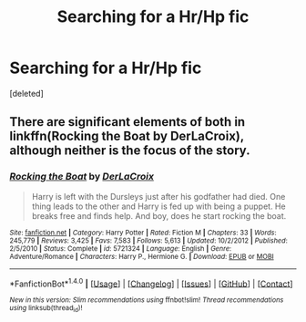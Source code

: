 #+TITLE: Searching for a Hr/Hp fic

* Searching for a Hr/Hp fic
:PROPERTIES:
:Score: 4
:DateUnix: 1505827390.0
:DateShort: 2017-Sep-19
:FlairText: Fic Search
:END:
[deleted]


** There are significant elements of both in linkffn(Rocking the Boat by DerLaCroix), although neither is the focus of the story.
:PROPERTIES:
:Author: AhoraMuchachoLiberta
:Score: 2
:DateUnix: 1505828336.0
:DateShort: 2017-Sep-19
:END:

*** [[http://www.fanfiction.net/s/5721324/1/][*/Rocking the Boat/*]] by [[https://www.fanfiction.net/u/1679315/DerLaCroix][/DerLaCroix/]]

#+begin_quote
  Harry is left with the Dursleys just after his godfather had died. One thing leads to the other and Harry is fed up with being a puppet. He breaks free and finds help. And boy, does he start rocking the boat.
#+end_quote

^{/Site/: [[http://www.fanfiction.net/][fanfiction.net]] *|* /Category/: Harry Potter *|* /Rated/: Fiction M *|* /Chapters/: 33 *|* /Words/: 245,779 *|* /Reviews/: 3,425 *|* /Favs/: 7,583 *|* /Follows/: 5,613 *|* /Updated/: 10/2/2012 *|* /Published/: 2/5/2010 *|* /Status/: Complete *|* /id/: 5721324 *|* /Language/: English *|* /Genre/: Adventure/Romance *|* /Characters/: Harry P., Hermione G. *|* /Download/: [[http://www.ff2ebook.com/old/ffn-bot/index.php?id=5721324&source=ff&filetype=epub][EPUB]] or [[http://www.ff2ebook.com/old/ffn-bot/index.php?id=5721324&source=ff&filetype=mobi][MOBI]]}

--------------

*FanfictionBot*^{1.4.0} *|* [[[https://github.com/tusing/reddit-ffn-bot/wiki/Usage][Usage]]] | [[[https://github.com/tusing/reddit-ffn-bot/wiki/Changelog][Changelog]]] | [[[https://github.com/tusing/reddit-ffn-bot/issues/][Issues]]] | [[[https://github.com/tusing/reddit-ffn-bot/][GitHub]]] | [[[https://www.reddit.com/message/compose?to=tusing][Contact]]]

^{/New in this version: Slim recommendations using/ ffnbot!slim! /Thread recommendations using/ linksub(thread_id)!}
:PROPERTIES:
:Author: FanfictionBot
:Score: 1
:DateUnix: 1505828374.0
:DateShort: 2017-Sep-19
:END:
